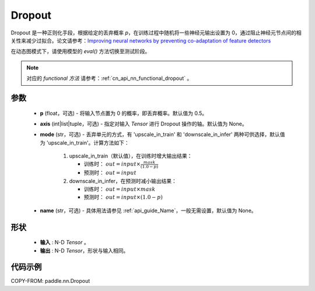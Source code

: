 .. _cn_api_nn_Dropout:

Dropout
-------------------------------

.. py:function:: paddle.nn.Dropout(p=0.5, axis=None, mode="upscale_in_train", name=None)

Dropout 是一种正则化手段，根据给定的丢弃概率 `p`，在训练过程中随机将一些神经元输出设置为 0，通过阻止神经元节点间的相关性来减少过拟合。论文请参考：`Improving neural networks by preventing co-adaptation of feature detectors <https://arxiv.org/abs/1207.0580>`_

在动态图模式下，请使用模型的 `eval()` 方法切换至测试阶段。

.. note::
   对应的 `functional 方法` 请参考：:ref:`cn_api_nn_functional_dropout` 。

参数
:::::::::
 - **p** (float，可选) - 将输入节点置为 0 的概率，即丢弃概率。默认值为 0.5。
 - **axis** (int|list|tuple，可选) - 指定对输入 `Tensor` 进行 Dropout 操作的轴。默认值为 None。
 - **mode** (str，可选) - 丢弃单元的方式，有 'upscale_in_train' 和 'downscale_in_infer' 两种可供选择，默认值为 'upscale_in_train'。计算方法如下：

    1. upscale_in_train（默认值），在训练时增大输出结果：

       - 训练时： :math:`out = input \times \frac{mask}{(1.0 - p)}`
       - 预测时： :math:`out = input`

    2. downscale_in_infer，在预测时减小输出结果：

       - 训练时： :math:`out = input \times mask`
       - 预测时： :math:`out = input \times (1.0 - p)`

 - **name** (str，可选) - 具体用法请参见 :ref:`api_guide_Name`，一般无需设置，默认值为 None。

形状
:::::::::
 - **输入** : N-D `Tensor` 。
 - **输出** : N-D `Tensor`，形状与输入相同。

代码示例
:::::::::

COPY-FROM: paddle.nn.Dropout
